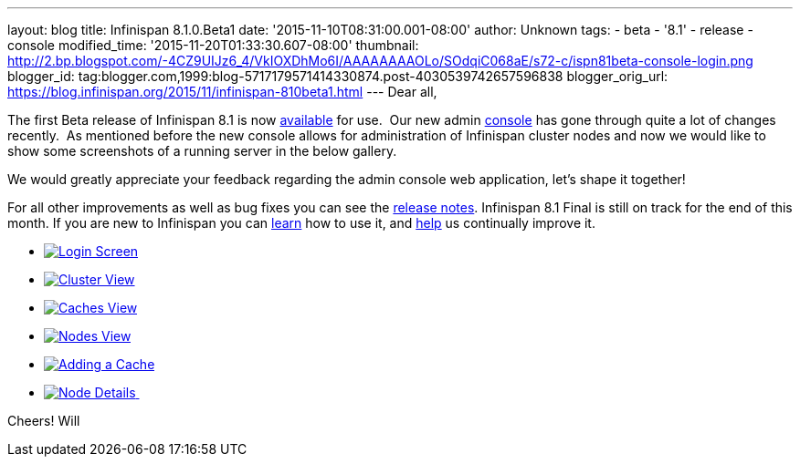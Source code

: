 ---
layout: blog
title: Infinispan 8.1.0.Beta1
date: '2015-11-10T08:31:00.001-08:00'
author: Unknown
tags:
- beta
- '8.1'
- release
- console
modified_time: '2015-11-20T01:33:30.607-08:00'
thumbnail: http://2.bp.blogspot.com/-4CZ9UIJz6_4/VkIOXDhMo6I/AAAAAAAAOLo/SOdqiC068aE/s72-c/ispn81beta-console-login.png
blogger_id: tag:blogger.com,1999:blog-5717179571414330874.post-4030539742657596838
blogger_orig_url: https://blog.infinispan.org/2015/11/infinispan-810beta1.html
---
Dear all,

The first Beta release of Infinispan 8.1 is now
http://infinispan.org/download/[available] for use.  Our new admin
https://github.com/infinispan/infinispan-management-console[console] has
gone through quite a lot of changes recently.  As mentioned before the
new console allows for administration of Infinispan cluster nodes and
now we would like to show some screenshots of a running server in the
below gallery.

We would greatly appreciate your feedback regarding the admin console
web application, let's shape it together!

For all other improvements as well as bug fixes you can see the
https://issues.jboss.org/secure/ReleaseNote.jspa?version=12328071&projectId=12310799[release
notes]. Infinispan 8.1 Final is still on track for the end of this
month. If you are new to Infinispan you can
http://infinispan.org/tutorials/[learn] how to use it, and
http://infinispan.org/getinvolved/[help] us continually improve it.





* http://2.bp.blogspot.com/-4CZ9UIJz6_4/VkIOXDhMo6I/AAAAAAAAOLo/SOdqiC068aE/s1600/ispn81beta-console-login.png[image:http://2.bp.blogspot.com/-4CZ9UIJz6_4/VkIOXDhMo6I/AAAAAAAAOLo/SOdqiC068aE/s1600/ispn81beta-console-login.png[Login
Screen]]
* http://3.bp.blogspot.com/-jd2eJslp8bM/VkIOW20Z8VI/AAAAAAAAOLc/SH_5b2NK-p4/s1600/ispn81beta-console-clusters.png[image:http://3.bp.blogspot.com/-jd2eJslp8bM/VkIOW20Z8VI/AAAAAAAAOLc/SH_5b2NK-p4/s1600/ispn81beta-console-clusters.png[Cluster
View]]
* http://3.bp.blogspot.com/-wP0h9JgxD5U/VkIOW8wnZAI/AAAAAAAAOLg/_plmNFTrRPo/s1600/ispn81beta-console-caches.png[image:http://3.bp.blogspot.com/-wP0h9JgxD5U/VkIOW8wnZAI/AAAAAAAAOLg/_plmNFTrRPo/s1600/ispn81beta-console-caches.png[Caches
View]]
* http://2.bp.blogspot.com/-APCMVh0dcnQ/VkIOXYctemI/AAAAAAAAOLw/27RjYRBMfWI/s1600/ispn81beta-console-nodes.png[image:http://2.bp.blogspot.com/-APCMVh0dcnQ/VkIOXYctemI/AAAAAAAAOLw/27RjYRBMfWI/s1600/ispn81beta-console-nodes.png[Nodes
View]]
* http://2.bp.blogspot.com/-b5sRFwKAsSw/VkIOWyL5R8I/AAAAAAAAOLk/fJR1MnZ4btI/s1600/ispn81beta-console-addnode.png[image:http://2.bp.blogspot.com/-b5sRFwKAsSw/VkIOWyL5R8I/AAAAAAAAOLk/fJR1MnZ4btI/s1600/ispn81beta-console-addnode.png[Adding
a Cache]]
* http://3.bp.blogspot.com/-fIhu768hwKE/VkIOXXUYuEI/AAAAAAAAOLs/wWtiM6rN-Jw/s1600/ispn81beta-console-nodedetails.png[image:http://3.bp.blogspot.com/-fIhu768hwKE/VkIOXXUYuEI/AAAAAAAAOLs/wWtiM6rN-Jw/s1600/ispn81beta-console-nodedetails.png[Node
Details] ]























Cheers!
Will

